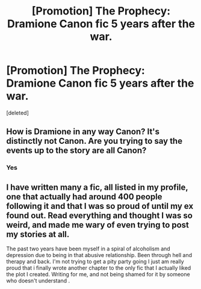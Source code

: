 #+TITLE: [Promotion] The Prophecy: Dramione Canon fic 5 years after the war.

* [Promotion] The Prophecy: Dramione Canon fic 5 years after the war.
:PROPERTIES:
:Score: 0
:DateUnix: 1536203686.0
:DateShort: 2018-Sep-06
:FlairText: Promotion
:END:
[deleted]


** How is Dramione in any way Canon? It's distinctly not Canon. Are you trying to say the events up to the story are all Canon?
:PROPERTIES:
:Author: Nyetro90999
:Score: 3
:DateUnix: 1536220795.0
:DateShort: 2018-Sep-06
:END:

*** Yes
:PROPERTIES:
:Author: WolvesKeepYouWarm
:Score: 1
:DateUnix: 1536240723.0
:DateShort: 2018-Sep-06
:END:


** I have written many a fic, all listed in my profile, one that actually had around 400 people following it and that I was so proud of until my ex found out. Read everything and thought I was so weird, and made me wary of even trying to post my stories at all.

The past two years have been myself in a spiral of alcoholism and depression due to being in that abusive relationship. Been through hell and therapy and back. I'm not trying to get a pity party going I just am really proud that i finally wrote another chapter to the only fic that I actually liked the plot I created. Writing for me, and not being shamed for it by someone who doesn't understand .
:PROPERTIES:
:Author: WolvesKeepYouWarm
:Score: 2
:DateUnix: 1536203754.0
:DateShort: 2018-Sep-06
:END:

